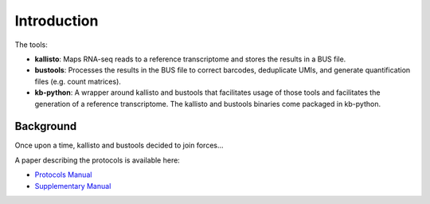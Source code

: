 Introduction
===============

The tools:

* **kallisto**: Maps RNA-seq reads to a reference transcriptome and stores the results in a BUS file.

* **bustools**: Processes the results in the BUS file to correct barcodes, deduplicate UMIs, and generate quantification files (e.g. count matrices).

* **kb-python**: A wrapper around kallisto and bustools that facilitates usage of those tools and facilitates the generation of a reference transcriptome. The kallisto and bustools binaries come packaged in kb-python.

Background
^^^^^^^^

Once upon a time, kallisto and bustools decided to join forces...

A paper describing the protocols is available here:

* `Protocols Manual <https://www.biorxiv.org/content/10.1101/2023.11.21.568164v2.full.pdf>`_
* `Supplementary Manual <https://www.biorxiv.org/content/biorxiv/early/2024/01/23/2023.11.21.568164/DC1/embed/media-1.pdf>`_


.. seealso::

   If you want to know how to cite kallisto, bustools, and/or kb-python, please visit the section :ref:`Overview:References`.
